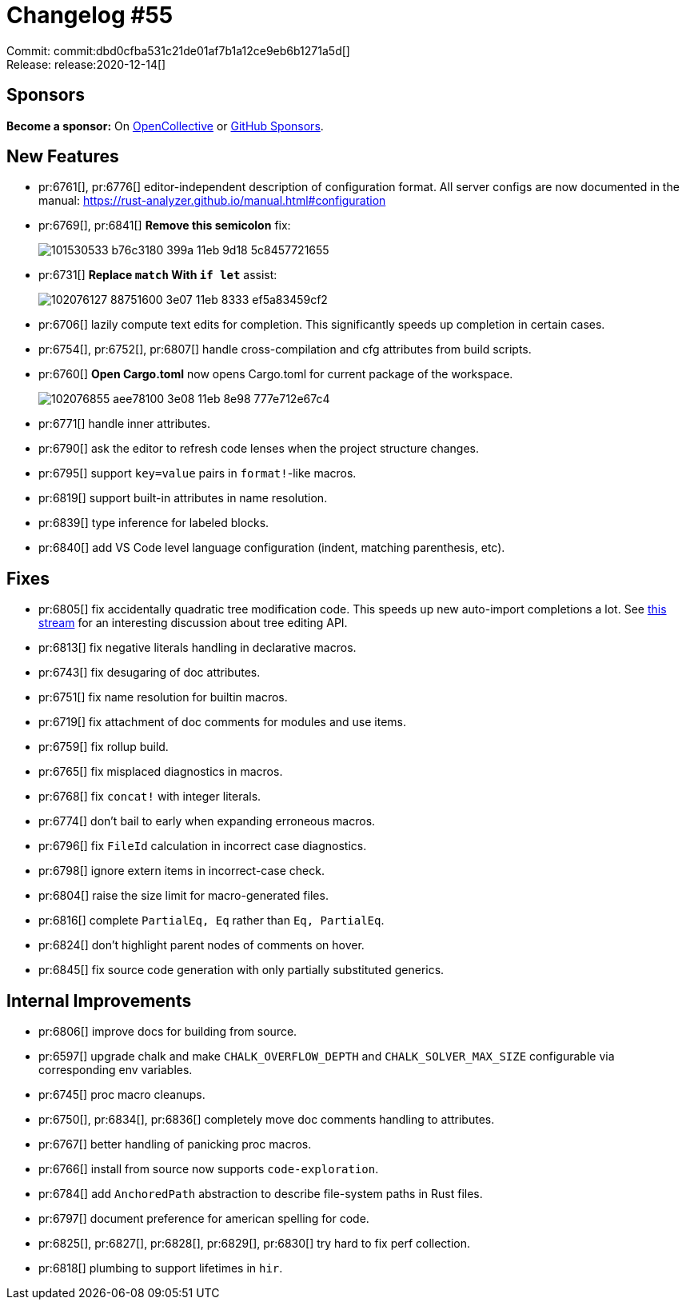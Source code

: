 = Changelog #55
:sectanchors:
:page-layout: post

Commit: commit:dbd0cfba531c21de01af7b1a12ce9eb6b1271a5d[] +
Release: release:2020-12-14[]

== Sponsors

**Become a sponsor:** On https://opencollective.com/rust-analyzer/[OpenCollective] or
https://github.com/sponsors/rust-analyzer[GitHub Sponsors].

== New Features

* pr:6761[], pr:6776[] editor-independent description of configuration format.
  All server configs are now documented in the manual:
  https://rust-analyzer.github.io/manual.html#configuration
* pr:6769[], pr:6841[] **Remove this semicolon** fix:
+
image::https://user-images.githubusercontent.com/14003886/101530533-b76c3180-399a-11eb-9d18-5c8457721655.gif[]

* pr:6731[] **Replace `match` With `if let`** assist:
+
image::https://user-images.githubusercontent.com/1711539/102076127-88751600-3e07-11eb-8333-ef5a83459cf2.gif[]

* pr:6706[] lazily compute text edits for completion. This significantly speeds up completion in certain cases.

* pr:6754[], pr:6752[], pr:6807[] handle cross-compilation and cfg attributes from build scripts.
* pr:6760[] **Open Cargo.toml** now opens Cargo.toml for current package of the workspace.
+
image::https://user-images.githubusercontent.com/1711539/102076855-aee78100-3e08-11eb-8e98-777e712e67c4.gif[]
* pr:6771[] handle inner attributes.
* pr:6790[] ask the editor to refresh code lenses when the project structure changes.
* pr:6795[] support `key=value` pairs in `format!`-like macros.
* pr:6819[] support built-in attributes in name resolution.
* pr:6839[] type inference for labeled blocks.
* pr:6840[] add VS Code level language configuration (indent, matching parenthesis, etc).

== Fixes

* pr:6805[] fix accidentally quadratic tree modification code.
  This speeds up new auto-import completions a lot.
  See https://rust-lang.zulipchat.com#narrow/stream/185405-t-compiler.2Fwg-rls-2.2E0/topic/SyntaxRewriter.20is.20accidentally.20linear[this stream] for an interesting discussion about tree editing API.
* pr:6813[] fix negative literals handling in declarative macros.
* pr:6743[] fix desugaring of doc attributes.
* pr:6751[] fix name resolution for builtin macros.
* pr:6719[] fix attachment of doc comments for modules and use items.
* pr:6759[] fix rollup build.
* pr:6765[] fix misplaced diagnostics in macros.
* pr:6768[] fix `concat!` with integer literals.
* pr:6774[] don't bail to early when expanding erroneous macros.
* pr:6796[] fix `FileId` calculation in incorrect case diagnostics.
* pr:6798[] ignore extern items in incorrect-case check.
* pr:6804[] raise the size limit for macro-generated files.
* pr:6816[] complete `PartialEq, Eq` rather than `Eq, PartialEq`.
* pr:6824[] don't highlight parent nodes of comments on hover.
* pr:6845[] fix source code generation with only partially substituted generics.


== Internal Improvements

* pr:6806[] improve docs for building from source.
* pr:6597[] upgrade chalk and make `CHALK_OVERFLOW_DEPTH` and
  `CHALK_SOLVER_MAX_SIZE` configurable via corresponding env variables.
* pr:6745[] proc macro cleanups.
* pr:6750[], pr:6834[], pr:6836[] completely move doc comments handling to attributes.
* pr:6767[] better handling of panicking proc macros.
* pr:6766[] install from source now supports `code-exploration`.
* pr:6784[] add `AnchoredPath` abstraction to describe file-system paths in Rust files.
* pr:6797[] document preference for american spelling for code.
* pr:6825[], pr:6827[], pr:6828[], pr:6829[], pr:6830[] try hard to fix perf collection.
* pr:6818[] plumbing to support lifetimes in `hir`.
